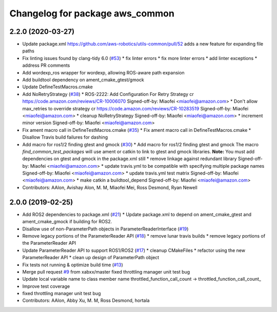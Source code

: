 ^^^^^^^^^^^^^^^^^^^^^^^^^^^^^^^^
Changelog for package aws_common
^^^^^^^^^^^^^^^^^^^^^^^^^^^^^^^^

2.2.0 (2020-03-27)
------------------
* Update package.xml
  https://github.com/aws-robotics/utils-common/pull/52 adds a new feature for expanding file paths
* Fix linting issues found by clang-tidy 6.0 (`#53 <https://github.com/aws-robotics/utils-common/issues/53>`_)
  * fix linter errors
  * fix more linter errors
  * add linter exceptions
  * address PR comments
* Add wordexp_ros wrapper for wordexp, allowing ROS-aware path expansion
* Add buildtool dependency on ament_cmake_gtest/gmock
* Update DefineTestMacros.cmake
* Add NoRetryStrategy (`#38 <https://github.com/aws-robotics/utils-common/issues/38>`_)
  * ROS-2222: Add Configuration For Retry Strategy
  cr https://code.amazon.com/reviews/CR-10006070
  Signed-off-by: Miaofei <miaofei@amazon.com>
  * Don't allow max_retries to override strategy
  cr https://code.amazon.com/reviews/CR-10283519
  Signed-off-by: Miaofei <miaofei@amazon.com>
  * cleanup NoRetryStrategy
  Signed-off-by: Miaofei <miaofei@amazon.com>
  * increment minor version
  Signed-off-by: Miaofei <miaofei@amazon.com>
* Fix ament macro call in DefineTestMacros.cmake (`#35 <https://github.com/aws-robotics/utils-common/issues/35>`_)
  * Fix ament macro call in DefineTestMacros.cmake
  * Disallow Travis build failures for dashing
* Add macro for ros1/2 finding gtest and gmock (`#30 <https://github.com/aws-robotics/utils-common/issues/30>`_)
  * Add macro for ros1/2 finding gtest and gmock
  The macro `find_common_test_packages` will use ament or catkin to link to gtest and gmock libraries.
  **Note:** You must add dependencies on gtest and gmock in the package.xml still
  * remove linkage against redundant library
  Signed-off-by: Miaofei <miaofei@amazon.com>
  * update travis.yml to be compatible with specifying multiple package names
  Signed-off-by: Miaofei <miaofei@amazon.com>
  * update travis.yml test matrix
  Signed-off-by: Miaofei <miaofei@amazon.com>
  * make catkin a buildtool_depend
  Signed-off-by: Miaofei <miaofei@amazon.com>
* Contributors: AAlon, Avishay Alon, M. M, Miaofei Mei, Ross Desmond, Ryan Newell

2.0.0 (2019-02-25)
------------------
* Add ROS2 dependencies to package.xml (`#21 <https://github.com/aws-robotics/utils-common/issues/21>`_)
  * Update package.xml to depend on ament_cmake_gtest and ament_cmake_gmock if building for ROS2.
* Disallow use of non-ParameterPath objects in ParameterReaderInterface (`#19 <https://github.com/aws-robotics/utils-common/issues/19>`_)
* Remove legacy portions of the ParameterReader API (`#18 <https://github.com/aws-robotics/utils-common/issues/18>`_)
  * remove lunar travis builds
  * remove legacy portions of the ParameterReader API
* Update ParameterReader API to support ROS1/ROS2 (`#17 <https://github.com/aws-robotics/utils-common/issues/17>`_)
  * cleanup CMakeFiles
  * refactor using the new ParameterReader API
  * clean up design of ParameterPath object
* Fix tests not running & optimize build time (`#13 <https://github.com/aws-robotics/utils-common/issues/13>`_)
* Merge pull request `#9 <https://github.com/aws-robotics/utils-common/issues/9>`_ from xabxx/master
  fixed throttling manager unit test bug
* Update local variable name to class member name
  throttled_function_call_count -> throttled_function_call_count\_
* Improve test coverage
* fixed throttling manager unit test bug
* Contributors: AAlon, Abby Xu, M. M, Ross Desmond, hortala
